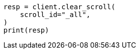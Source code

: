 // This file is autogenerated, DO NOT EDIT
// search/search-your-data/paginate-search-results.asciidoc:544

[source, python]
----
resp = client.clear_scroll(
    scroll_id="_all",
)
print(resp)
----

